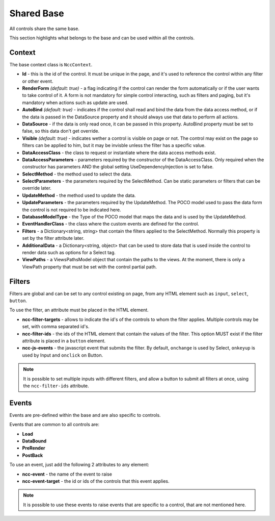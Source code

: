 ﻿Shared Base
===========

All controls share the same base.

This section highlights what belongs to the base and can be used within all the controls.


Context
-------

The base context class is ``NccContext``.

- **Id** - this is the id of the control. It must be unique in the page, and it's used to reference the control within any filter or other event.

- **RenderForm** *(default: true)* - a flag indicating if the control can render the form automatically or if the user wants to take control of it. A form is not mandatory for simple control interacting, such as filters and paging, but it's mandatory when actions such as update are used.

- **AutoBind** *(default: true)* - indicates if the control shall read and bind the data from the data access method, or if the data is passed in the DataSource property and it should always use that data to perform all actions.

- **DataSource** - if the data is only read once, it can be passed in this property. AutoBind property must be set to false, so this data don't get override.

- **Visible** *(default: true)* - indicates wether a control is visible on page or not. The control may exist on the page so filters can be applied to him, but it may be invisble unless the filter has a specific value.

- **DataAccessClass** - the class to request or instantiate where the data access methods exist.

- **DataAccessParameters** - parameters required by the constructor of the DataAccessClass. Only required when the constructor has parameters AND the global setting UseDependencyInjection is set to false.

- **SelectMethod** - the method used to select the data.

- **SelectParameters** - the parameters required by the SelectMethod. Can be static parameters or filters that can be override later.

- **UpdateMethod** - the method used to update the data.

- **UpdateParameters** - the parameters required by the UpdateMethod. The POCO model used to pass the data form the control is not required to be indicated here.

- **DatabaseModelType** - the Type of the POCO model that maps the data and is used by the UpdateMethod.

- **EventHandlerClass** - the class where the custom events are defined for the control.

- **Filters** - a Dictionary<string, string> that contain the filters applied to the SelectMethod. Normally this property is set by the filter attribute later.

- **AdditionalData** - a Dictionary<string, object> that can be used to store data that is used inside the control to render data such as options for a Select tag.

- **ViewPaths** - a ViewsPathsModel object that contain the paths to the views. At the moment, there is only a ViewPath property that must be set with the control partial path.



Filters
-------

Filters are global and can be set to any control existing on page, from any HTML element such as ``input``, ``select``, ``button``.

To use the filter, an attribute must be placed in the HTML element.

- **ncc-filter-targets** - allows to indicate the id's of the controls to whom the filter applies. Multiple controls may be set, with comma separated id's.

- **ncc-filter-ids** - the ids of the HTML element that contain the values of the filter. This option MUST exist if the filter attribute is placed in a ``button`` element.

- **ncc-js-events** - the javascript event that submits the filter. By default, ``onchange`` is used by Select, ``onkeyup`` is used by Input and ``onclick`` on Button.


.. note:: It is possible to set multiple inputs with different filters, and allow a button to submit all filters at once, using the ``ncc-filter-ids`` attribute.


Events
------

Events are pre-defined within the base and are also specific to controls.

Events that are common to all controls are:

- **Load**

- **DataBound**

- **PreRender**

- **PostBack**

To use an event, just add the following 2 attributes to any element:

- **ncc-event** - the name of the event to raise

- **ncc-event-target** - the id or ids of the controls that this event applies.

.. note:: It is possible to use these events to raise events that are specific to a control, that are not mentioned here.